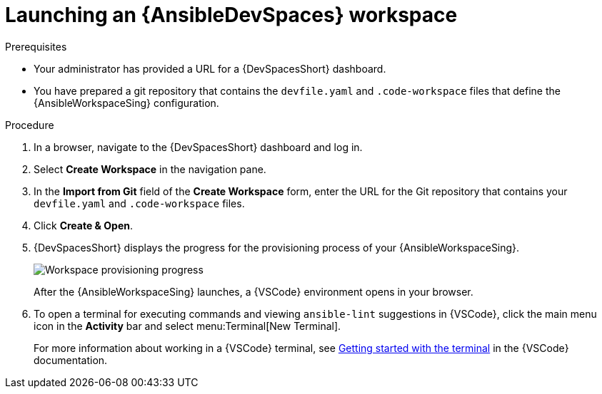 :_mod-docs-content-type: PROCEDURE

[id="devspaces-launch_{context}"]
= Launching an {AnsibleDevSpaces} workspace

[role="_abstract"]

.Prerequisites

* Your administrator has provided a URL for a {DevSpacesShort} dashboard.
* You have prepared a git repository that contains the `devfile.yaml` and `.code-workspace` files that define the {AnsibleWorkspaceSing} configuration.

.Procedure

. In a browser, navigate to the {DevSpacesShort} dashboard and log in.
. Select *Create Workspace* in the navigation pane.
. In the *Import from Git* field of the *Create Workspace* form, enter the URL for the Git repository that contains your  `devfile.yaml` and `.code-workspace` files.
. Click *Create & Open*.
. {DevSpacesShort} displays the progress for the provisioning process of your {AnsibleWorkspaceSing}.
+
image::devtools-workspaces-provisioning.png[Workspace provisioning progress]
+
After the {AnsibleWorkspaceSing} launches, a {VSCode} environment opens in your browser.
. To open a terminal for executing commands and viewing `ansible-lint` suggestions in {VSCode}, click the main menu icon in the *Activity* bar and select menu:Terminal[New Terminal].
+
For more information about working in a {VSCode} terminal, see link:https://code.visualstudio.com/docs/terminal/getting-started[Getting started with the terminal] in the {VSCode} documentation.

